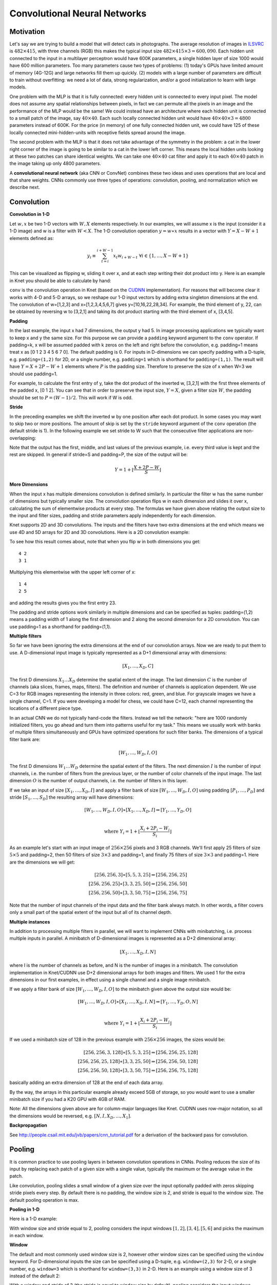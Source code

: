 *****************************
Convolutional Neural Networks
*****************************


Motivation
----------

.. _ILSVRC: http://www.image-net.org/challenges/LSVRC/2014

Let's say we are trying to build a model that will detect cats in
photographs.  The average resolution of images in ILSVRC_ is
:math:`482\times 415`, with three channels (RGB) this makes the
typical input size :math:`482\times 415\times 3=600,090`.  Each hidden
unit connected to the input in a multilayer perceptron would have 600K
parameters, a single hidden layer of size 1000 would have 600 million
parameters.  Too many parameters cause two types of problems: (1)
today's GPUs have limited amount of memory (4G-12G) and large networks
fill them up quickly.  (2) models with a large number of parameters
are difficult to train without overfitting: we need a lot of data,
strong regularization, and/or a good initialization to learn with
large models.

One problem with the MLP is that it is fully connected: every hidden
unit is connected to every input pixel.  The model does not assume any
spatial relationships between pixels, in fact we can permute all the
pixels in an image and the performance of the MLP would be the same!
We could instead have an architecture where each hidden unit is
connected to a small patch of the image, say :math:`40\times 40`.
Each such locally connected hidden unit would have :math:`40\times
40\times 3=4800` parameters instead of 600K.  For the price (in
memory) of one fully connected hidden unit, we could have 125 of these
locally connected mini-hidden-units with receptive fields spread
around the image.

The second problem with the MLP is that it does not take advantage of
the symmetry in the problem: a cat in the lower right corner of the
image is going to be similar to a cat in the lower left corner.  This
means the local hidden units looking at these two patches can share
identical weights.  We can take one :math:`40\times 40` cat filter and
apply it to each :math:`40\times 40` patch in the image taking up only
4800 parameters.

.. TODO: add a picture of local vs fully connected.

A **convolutional neural network** (aka CNN or ConvNet) combines these
two ideas and uses operations that are local and that share weights.
CNNs commonly use three types of operations: convolution, pooling, and
normalization which we describe next.


Convolution
-----------

**Convolution in 1-D**

Let :math:`w, x` be two 1-D vectors with :math:`W, X` elements
respectively.  In our examples, we will assume x is the input
(consider it a 1-D image) and w is a filter with :math:`W<X`.  The 1-D
convolution operation :math:`y=w\ast x` results in a vector with
:math:`Y=X-W+1` elements defined as:

.. math::

   y_i \equiv \sum_{t=i}^{i+W-1} x_t w_{i+W-t} \,\,\forall i\in\{1,\ldots,X-W+1\}

This can be visualized as flipping w, sliding it over x, and at each
step writing their dot product into y.  Here is an example in Knet you
should be able to calculate by hand:

.. doctest::

   @knet function convtest1(x)
       w = par(init=reshape([1.0,2.0,3.0], (3,1,1,1)))
       y = conv(w, x)
       return y
   end
   julia> f = compile(:convtest1);
   julia> x = reshape([1.0:7.0...], (7,1,1,1))
   7x1x1x1 Array{Float64,4}: [1,2,3,4,5,6,7]
   julia> y = forw(f,x)
   5x1x1x1 Array{Float64,4}: [10,16,22,28,34]

.. _CUDNN: https://developer.nvidia.com/cudnn

``conv`` is the convolution operation in Knet (based on the CUDNN_
implementation).  For reasons that will become clear it works with 4-D
and 5-D arrays, so we reshape our 1-D input vectors by adding extra
singleton dimensions at the end.  The convolution of w=[1,2,3] and
x=[1,2,3,4,5,6,7] gives y=[10,16,22,28,34].  For example, the third
element of y, 22, can be obtained by reversing w to [3,2,1] and taking
its dot product starting with the third element of x, [3,4,5].


**Padding**

In the last example, the input x had 7 dimensions, the output y had 5.
In image processing applications we typically want to keep x and y the
same size.  For this purpose we can provide a ``padding`` keyword
argument to the ``conv`` operator.  If padding=k, x will be assumed
padded with k zeros on the left and right before the convolution,
e.g. padding=1 means treat x as [0 1 2 3 4 5 6 7 0].  The default
padding is 0.  For inputs in D-dimensions we can specify padding with
a D-tuple, e.g. ``padding=(1,2)`` for 2D, or a single number,
e.g. ``padding=1`` which is shorthand for ``padding=(1,1)``.  The
result will have :math:`Y=X+2P-W+1` elements where :math:`P` is the
padding size.  Therefore to preserve the size of x when W=3 we should
use padding=1.


.. doctest::

   @knet function convtest2(x)
       w = par(init=reshape([1.0,2.0,3.0], (3,1,1,1)))
       y = conv(w, x; padding=(1,0))
       return y
   end
   julia> f = compile(:convtest2);
   julia> y = forw(f,x)
   7x1x1x1 Array{Float64,4}: [4,10,16,22,28,34,32]

.. TODO: implement actual 1-D convolution.

For example, to calculate the first entry of y, take the dot product
of the inverted w, [3,2,1] with the first three elements of the padded
x, [0 1 2].  You can see that in order to preserve the input size,
:math:`Y=X`, given a filter size :math:`W`, the padding should be set
to :math:`P=(W-1)/2`.  This will work if W is odd.

**Stride**

In the preceding examples we shift the inverted w by one position
after each dot product.  In some cases you may want to skip two or
more positions.  The amount of skip is set by the ``stride`` keyword
argument of the ``conv`` operation (the default stride is 1).  In the
following example we set stride to W such that the consecutive filter
applications are non-overlapping:

.. doctest::

   @knet function convtest3(x)
       w = par(init=reshape([1.0,2.0,3.0], (3,1,1,1)))
       y = conv(w, x; padding=(1,0), stride=3)
       return y
   end
   julia> f = compile(:convtest3);
   julia> y = forw(f,x)
   3x1x1x1 Array{Float64,4}: [4,22,32]

Note that the output has the first, middle, and last values of the
previous example, i.e. every third value is kept and the rest are
skipped.  In general if stride=S and padding=P, the size of the output
will be:

.. math::

   Y = 1 + \left\lfloor\frac{X+2P-W}{S}\right\rfloor


.. TODO: mode is not very useful and is not supported by cpu, at some
.. point add it to the documentation.

**More Dimensions**

When the input x has multiple dimensions convolution is defined
similarly.  In particular the filter w has the same number of
dimensions but typically smaller size.  The convolution operation
flips w in each dimension and slides it over x, calculating the sum of
elementwise products at every step.  The formulas we have given above
relating the output size to the input and filter sizes, padding and
stride parameters apply independently for each dimension.

Knet supports 2D and 3D convolutions.  The inputs and the filters have
two extra dimensions at the end which means we use 4D and 5D arrays
for 2D and 3D convolutions.  Here is a 2D convolution example:

.. doctest::

   @knet function convtest4(x)
       w = par(init=reshape([1.0:4.0...], (2,2,1,1)))
       y = conv(w, x)
       return y
   end
   julia> f = compile(:convtest4);
   julia> x = reshape([1.0:9.0...], (3,3,1,1));
   julia> y = forw(f,x);
   julia> x
   3x3x1x1 Array{Float64,4}:
   [:, :, 1, 1] =
    1.0  4.0  7.0
    2.0  5.0  8.0
    3.0  6.0  9.0
   julia> get(f,:w)
   2x2x1x1 Array{Float64,4}:
   [:, :, 1, 1] =
    1.0  3.0
    2.0  4.0
   julia> y
   2x2x1x1 CudaArray{Float64,4}:
   [:, :, 1, 1] =
    23.0  53.0
    33.0  63.0

To see how this result comes about, note that when you flip w in both
dimensions you get::

   4 2
   3 1

Multiplying this elementwise with the upper left corner of x::

   1 4
   2 5

and adding the results gives you the first entry 23.

The padding and stride options work similarly in multiple dimensions
and can be specified as tuples: padding=(1,2) means a padding width of
1 along the first dimension and 2 along the second dimension for a 2D
convolution.  You can use padding=1 as a shorthand for padding=(1,1).

**Multiple filters**

So far we have been ignoring the extra dimensions at the end of our
convolution arrays.  Now we are ready to put them to use.  A
D-dimensional input image is typically represented as a D+1
dimensional array with dimensions:

.. math::

   [ X_1, \ldots, X_D, C ]

The first D dimensions :math:`X_1\ldots X_D` determine the spatial
extent of the image.  The last dimension :math:`C` is the number of
channels (aka slices, frames, maps, filters).  The definition and
number of channels is application dependent.  We use C=3 for RGB
images representing the intensity in three colors: red, green, and
blue.  For grayscale images we have a single channel, C=1.  If you
were developing a model for chess, we could have C=12, each channel
representing the locations of a different piece type.

In an actual CNN we do not typically hand-code the filters.  Instead
we tell the network: "here are 1000 randomly initialized filters, you
go ahead and turn them into patterns useful for my task."  This means
we usually work with banks of multiple filters simultaneously and GPUs
have optimized operations for such filter banks.  The dimensions of a
typical filter bank are:

.. math::

   [ W_1, \ldots, W_D, I, O ]

The first D dimensions :math:`W_1\ldots W_D` determine the spatial
extent of the filters.  The next dimension :math:`I` is the number of
input channels, i.e. the number of filters from the previous layer, or
the number of color channels of the input image.  The last dimension
:math:`O` is the number of output channels, i.e. the number of filters
in this layer.

If we take an input of size :math:`[X_1,\ldots, X_D,I]` and apply a
filter bank of size :math:`[W_1,\ldots,W_D,I,O]` using padding
:math:`[P_1,\ldots,P_D]` and stride :math:`[S_1,\ldots,S_D]` the
resulting array will have dimensions:

.. math::

   [ W_1, \ldots, W_D, I, O ] \ast [ X_1, \ldots, X_D, I ] 
   \Rightarrow [ Y_1, \ldots, Y_D, O ] \\

   \mbox{where } Y_i = 1 + \left\lfloor\frac{X_i+2P_i-W_i}{S_i}\right\rfloor

As an example let's start with an input image of :math:`256\times 256`
pixels and 3 RGB channels.  We'll first apply 25 filters of size
:math:`5\times 5` and padding=2, then 50 filters of size
:math:`3\times 3` and padding=1, and finally 75 filters of size
:math:`3\times 3` and padding=1.  Here are the dimensions we will get:

.. math::

   [ 256, 256, 3 ] \ast [ 5, 5, 3, 25 ] \Rightarrow [ 256, 256, 25 ] \\
   [ 256, 256, 25] \ast [ 3, 3, 25,50 ] \Rightarrow [ 256, 256, 50 ] \\
   [ 256, 256, 50] \ast [ 3, 3, 50,75 ] \Rightarrow [ 256, 256, 75 ]

Note that the number of input channels of the input data and the
filter bank always match.  In other words, a filter covers only a
small part of the spatial extent of the input but all of its channel
depth.

**Multiple instances**

In addition to processing multiple filters in parallel, we will want
to implement CNNs with minibatching, i.e. process multiple inputs in
parallel.  A minibatch of D-dimensional images is represented as a D+2
dimensional array:

.. math::

   [ X_1, \ldots, X_D, I, N ]

where I is the number of channels as before, and N is the number of
images in a minibatch.  The convolution implementation in Knet/CUDNN
use D+2 dimensional arrays for both images and filters.  We used 1 for
the extra dimensions in our first examples, in effect using a single
channel and a single image minibatch.  

If we apply a filter bank of size :math:`[W_1, \ldots, W_D, I, O]` to
the minibatch given above the output size would be:

.. math::

   [ W_1, \ldots, W_D, I, O ] \ast [ X_1, \ldots, X_D, I, N ] 
   \Rightarrow [ Y_1, \ldots, Y_D, O, N ] \\

   \mbox{where } Y_i = 1 + \left\lfloor\frac{X_i+2P_i-W_i}{S_i}\right\rfloor

If we used a minibatch size of 128 in the previous example with
:math:`256\times 256` images, the sizes would be:

.. math::

   [ 256, 256, 3, 128 ] \ast [ 5, 5, 3, 25 ] \Rightarrow [ 256, 256, 25, 128 ] \\
   [ 256, 256, 25, 128] \ast [ 3, 3, 25,50 ] \Rightarrow [ 256, 256, 50, 128 ] \\
   [ 256, 256, 50, 128] \ast [ 3, 3, 50,75 ] \Rightarrow [ 256, 256, 75, 128 ]

basically adding an extra dimension of 128 at the end of each data
array.  

By the way, the arrays in this particular example already exceed 5GB
of storage, so you would want to use a smaller minibatch size if you
had a K20 GPU with 4GB of RAM.

Note: All the dimensions given above are for column-major languages
like Knet.  CUDNN uses row-major notation, so all the dimensions
would be reversed, e.g. :math:`[N,I,X_D,\ldots,X_1]`.

**Backpropagation**

See http://people.csail.mit.edu/jvb/papers/cnn_tutorial.pdf for a
derivation of the backward pass for convolution.

.. TODO: summarize the derivative, maybe using 1D.

Pooling
-------

It is common practice to use pooling layers in between convolution
operations in CNNs.  Pooling reduces the size of its input by
replacing each patch of a given size with a single value, typically
the maximum or the average value in the patch.

Like convolution, pooling slides a small window of a given size over
the input optionally padded with zeros skipping stride pixels every
step.  By default there is no padding, the window size is 2, and
stride is equal to the window size.  The default pooling operation is
max.

**Pooling in 1-D**

Here is a 1-D example:

.. doctest::

   @knet function pooltest1(x)
       y = pool(x)
       return y
   end
   julia> f = compile(:pooltest1)
   julia> x = reshape([1.0:6.0...], (6,1,1,1))
   6x1x1x1 Array{Float64,4}: [1,2,3,4,5,6]
   julia> forw(f,x)
   3x1x1x1 CudaArray{Float64,4}: [2,4,6]

With window size and stride equal to 2, pooling considers the input
windows :math:`[1,2], [3,4], [5,6]` and picks the maximum in each
window.  

**Window**

The default and most commonly used window size is 2, however other
window sizes can be specified using the ``window`` keyword.  For
D-dimensional inputs the size can be specified using a D-tuple,
e.g. ``window=(2,3)`` for 2-D, or a single number, e.g. ``window=3``
which is shorthand for ``window=(3,3)`` in 2-D.  Here is an example
using a window size of 3 instead of the default 2:

.. doctest::

   @knet function pooltest2(x)
       y = pool(x; window=3)
       return y
   end
   julia> f = compile(:pooltest1)
   julia> x = reshape([1.0:6.0...], (6,1,1,1))
   6x1x1x1 Array{Float64,4}: [1,2,3,4,5,6]
   julia> forw(f,x)
   3x1x1x1 CudaArray{Float64,4}: [3,6]

With a window and stride of 3 (the stride is equal to window size by
default), pooling considers the input windows :math:`[1,2,3],[4,5,6]`,
and writes the maximum of each window to the output.  If the input
size is :math:`X`, and stride is equal to the window size :math:`W`,
the output will have :math:`Y=\lceil X/W\rceil` elements.

**Padding**

The amount of zero padding is specified using the ``padding`` keyword
argument just like convolution.  Padding is 0 by default.  For
D-dimensional inputs padding can be specified as a tuple such as
``padding=(1,2)``, or a single number ``padding=1`` which is shorthand
for ``padding=(1,1)`` in 2-D.  Here is a 1-D example:

.. doctest::

   @knet function pooltest3(x)
       y = pool(x; padding=(1,0))
       return y
   end
   julia> f = compile(:pooltest3)
   julia> x = reshape([1.0:6.0...], (6,1,1,1))
   6x1x1x1 Array{Float64,4}: [1,2,3,4,5,6]
   julia> forw(f,x)
   3x1x1x1 CudaArray{Float64,4}: [1,3,5,6]

In this example, window=stride=2 by default and the padding size is 1,
so the input is treated as :math:`[0,1,2,3,4,5,6,0]` and split into
windows of :math:`[0,1],[2,3],[4,5],[6,0]` and the maximum of each
window is written to the output.

With padding size :math:`P`, if the input size is :math:`X`, and
stride is equal to the window size :math:`W`, the output will have
:math:`Y=\lceil (X+2P)/W\rceil` elements.

**Stride**

The pooling stride is equal to the window size by default (as opposed
to the convolution case, where it is 1 by default).  This is most
common in practice but other strides can be specified using
tuples e.g. ``stride=(1,2)`` or numbers e.g. ``stride=1``.

.. TODO: fix infersize problem when stride != window.

In general, when we have an input of size :math:`X` and pool with
window size :math:`W`, padding :math:`P`, and stride :math:`S`, the
size of the output will be:

.. math::

   Y = 1 + \left\lceil\frac{X+2P-W}{S}\right\rceil

**Pooling operations**

There are three pooling operations defined by CUDNN used for
summarizing each window:

* ``CUDNN_POOLING_MAX``
* ``CUDNN_POOLING_AVERAGE_COUNT_INCLUDE_PADDING``
* ``CUDNN_POOLING_AVERAGE_COUNT_EXCLUDE_PADDING``

These options can be specified as the value of the ``mode`` keyword
argument to the ``pool`` operation.  The default is
``CUDNN_POOLING_MAX`` which we have been using so far.  The last two
compute averages, and differ in whether to include or exclude the
padding zeros in these averages.  For example, with input
:math:`x=[1,2,3,4,5,6]`, ``window=stride=2``, and ``padding=1`` we
have the following outputs with the three options::

  mode=CUDNN_POOLING_MAX => [1,3,5,6]
  mode=CUDNN_POOLING_AVERAGE_COUNT_INCLUDE_PADDING => [0.5, 2.5, 4.5, 3.0]
  mode=CUDNN_POOLING_AVERAGE_COUNT_EXCLUDE_PADDING => [1.0, 2.5, 4.5, 6.0]

**More Dimensions**

D-dimensional inputs are pooled with D-dimensional windows, the size
of each output dimension given by the 1-D formulas above.  Here is a
2-D example with default options, i.e. window=stride=(2,2),
padding=(0,0), mode=max::

   @knet function pooltest1(x)
       y = pool(x)
       return y
   end
   julia> f = compile(:pooltest1)
   julia> x = reshape([1.0:16.0...], (4,4,1,1))
   4x4x1x1 Array{Float64,4}:
   [:, :, 1, 1] =
    1.0  5.0   9.0  13.0
    2.0  6.0  10.0  14.0
    3.0  7.0  11.0  15.0
    4.0  8.0  12.0  16.0
   julia> forw(f,x)
   2x2x1x1 CudaArray{Float64,4}:
   [:, :, 1, 1] =
    6.0  14.0
    8.0  16.0


**Multiple channels and instances**

As we saw in convolution, each data array has two extra dimensions in
addition to the spatial dimensions: :math:`[ X_1, \ldots, X_D, I, N ]`
where :math:`I` is the number of channels and :math:`N` is the number
of instances in a minibatch.  

When the number of channels is greater than 1, the pooling operation
is performed independently on each channel, e.g. for each patch, the
maximum/average in each channel is computed independently and copied
to the output.  Here is an example with two channels::

  @knet function pooltest1(x)
      y = pool(x)
      return y
  end
  julia> f = compile(:pooltest1)
  julia> x = rand(4,4,2,1)
  4x4x2x1 Array{Float64,4}:
  [:, :, 1, 1] =
   0.0235776   0.470246  0.829754  0.164617
   0.375611    0.884792  0.561758  0.955467
   0.00740115  0.76617   0.674633  0.480402
   0.979588    0.949825  0.449385  0.956657
  [:, :, 2, 1] =
   0.254501  0.0930295  0.640946  0.270479
   0.422195  0.0399775  0.387326  0.234855
   0.102558  0.589408   0.69867   0.498438
   0.823076  0.797679   0.695289  0.888321
  julia> forw(f,x)
  2x2x2x1 CudaArray{Float64,4}:
  [:, :, 1, 1] =
   0.884792  0.955467
   0.979588  0.956657
  [:, :, 2, 1] =
   0.422195  0.640946
   0.823076  0.888321

When the number of instances is greater than 1, i.e. we are using
minibatches, the pooling operation similarly runs in parallel on all
the instances::

  julia> x = rand(4,4,1,2)
  4x4x1x2 Array{Float64,4}:
  [:, :, 1, 1] =
   0.664524  0.581233   0.949937  0.563411
   0.760211  0.714199   0.985956  0.478583
   0.190559  0.682141   0.43941   0.682127
   0.701371  0.0159724  0.28857   0.166187

  [:, :, 1, 2] =
   0.637187  0.279795  0.0336316  0.233479
   0.979812  0.910836  0.410312   0.94062 
   0.171724  0.388222  0.597548   0.817148
   0.41193   0.864101  0.178535   0.4956  

  julia> forw(f,x)
  2x2x1x2 CudaArray{Float64,4}:
  [:, :, 1, 1] =
   0.760211  0.985956
   0.701371  0.682127

  [:, :, 1, 2] =
   0.979812  0.94062 
   0.864101  0.817148


.. TODO: **Backpropagation**

Normalization
-------------

Draft...

Karpathy says: "Many types of normalization layers have been proposed
for use in ConvNet architectures, sometimes with the intentions of
implementing inhibition schemes observed in the biological
brain. However, these layers have recently fallen out of favor because
in practice their contribution has been shown to be minimal, if any."
(http://cs231n.github.io/convolutional-networks/#norm)  Batch
normalization may be an exception, as it is used in modern
architectures.

Here are some references for normalization operations:

Implementations:

* Alex Krizhevsky's cuda-convnet library API. (https://code.google.com/archive/p/cuda-convnet/wikis/LayerParams.wiki#Local_response_normalization_layer_(same_map))
* http://caffe.berkeleyvision.org/tutorial/layers.html
* http://lasagne.readthedocs.org/en/latest/modules/layers/normalization.html

Divisive normalisation (DivN):

* S. Lyu and E. Simoncelli. Nonlinear image representation
  using divisive normalization. In CVPR, pages 1–8, 2008.

Local contrast normalization (LCN):

* N. Pinto, D. D. Cox, and J. J. DiCarlo. Why is real-world visual
  object recognition hard? PLoS Computational Biology,
  4(1), 2008.
* Jarrett, Kevin, et al. "What is the best multi-stage architecture
  for object recognition?." Computer Vision, 2009 IEEE 12th
  International Conference
  on. IEEE, 2009. (http://yann.lecun.com/exdb/publis/pdf/jarrett-iccv-09.pdf)

Local response normalization (LRN):

* Krizhevsky, Alex, Ilya Sutskever, and Geoffrey E. Hinton. "Imagenet
  classification with deep convolutional neural networks." Advances in
  neural information processing systems. 2012. 
  (http://machinelearning.wustl.edu/mlpapers/paper_files/NIPS2012_0534.pdf)

Batch Normalization:

* Ioffe, Sergey, and Christian Szegedy. "Batch normalization:
  Accelerating deep network training by reducing internal covariate
  shift." arXiv preprint arXiv:1502.03167 (2015). (http://arxiv.org/abs/1502.03167/)

.. TODO: LCN, LRN, DivN, BatchNormalization, Inception?


Architectures
-------------

TODO...

Exercises
---------

* Design a filter that shifts a given image one pixel to right.
* Design an image filter that has 0 output in regions of uniform
  color, but nonzero output at edges where the color changes.
* If your input consisted of two consecutive frames of video, how
  would you detect motion using convolution?
* Can you implement matrix-vector multiplication in terms of convolution?
  How about matrix-matrix multiplication?  Do you need reshape operations?  
* Can you implement convolution in terms of matrix multiplication?
* Can you implement elementwise broadcasting multiplication in terms
  of convolution?

References
----------

* Some of this was based on notes from: http://cs231n.github.io/convolutional-networks
* For derivatives see: http://people.csail.mit.edu/jvb/papers/cnn_tutorial.pdf
* The CUDNN manual has more details about the implementation: https://developer.nvidia.com/cudnn
* http://deeplearning.net/tutorial/lenet.html
* http://www.denizyuret.com/2014/04/on-emergence-of-visual-cortex-receptive.html
* http://neuralnetworksanddeeplearning.com/chap6.html
* http://www.deeplearningbook.org/contents/convnets.html
* http://ufldl.stanford.edu/tutorial/supervised/FeatureExtractionUsingConvolution
* http://ufldl.stanford.edu/tutorial/supervised/Pooling
* http://ufldl.stanford.edu/tutorial/supervised/ConvolutionalNeuralNetwork

.. TODO: mention the main motivation behind cnns, the visual cortex story.

.. TODO: separate programming examples from math?


.. TODO: add references at the end of each section.

.. discuss efficiency, reducing parameters reduces learning complexity
.. even though mlp is universal, learning weights for a cat-recognizer
.. would end up repeating weights.

.. karpathy says fully connected would have too many params and that
.. would lead to overfitting.  I think the problem is not overfitting,
.. an architecture that does the same job with fewer parameters can
.. learn from fewer examples and generalize better.  It would be a
.. better prior.  Maybe that is overfitting.  Can we do a simple
.. example with polynomials?  Theory from Bayes or SLT?

.. If detecting a horizontal edge is important at some location in the
.. image, it should intuitively be useful at some other location as
.. well due to the translationally-invariant structure of
.. images. There is therefore no need to relearn to detect a
.. horizontal edge at every one of the 55*55 distinct locations in the
.. Conv layer output volume.

.. TODO: theory lectures on Bayes (MacKay 21), SLT (PAC, VC dims), Regret
.. (Shalev-Schwartz), mistake bounds (perceptron).

.. the neurons in a layer will only be connected to a small region of
.. the layer before it, instead of all of the neurons in a
.. fully-connected manner.

.. Every filter is small spatially (along width and height), but
.. extends through the full depth of the input volume.

.. karpathy calls the 3rd dimension "depth".  This is a mistake, it
.. will get confusing when we get to 3D convolution.  It is better to
.. call this dimension "channels" or "filters" or "slices".

.. two explanations: the "each neuron connected to a small region" vs
.. convolution as a filter that scans the image.  The first ignores
.. the fact that the neurons also share weights.  Filter is better.
.. Still maybe give both pictures, the matrix/filter picture and the
.. neural network picture.  Here is a quote for correspondence:

.. Every entry in the output volume can thus also be interpreted as an
.. output of a neuron that looks at only a small region in the input
.. and shares parameters with neurons in the same activation map
.. (since these numbers all result from applying the same filter).

.. talking about 3D instead of 4D ignoring the minibatching at first
.. is better?  But the conv weights still have to be 4D.  Still, the
.. volume of activations is a nice picture.

.. talk about (1) dimensions thru ops, and (2) hyperparameters of
.. ops. (3) connectivities.

.. Do we describe backprop? for conv, pool, normalization?
.. The backward pass for a convolution operation (for both the data
.. and the weights) is also a convolution (but with spatially-flipped
.. filters). This is easy to derive in the 1-dimensional case with a
.. toy example (not expanded on for now).


.. hyperparameters control the size of the output volume: the depth,
.. stride and zero-padding.

.. We will refer to a set of neurons that are all looking at the same
.. region of the input as a depth column.

.. It is also nice to give 1D convolution examples.


.. normalization?  karpathy says they have fallen out of favor?  For
.. various types of normalizations, see the discussion in Alex
.. Krizhevsky's cuda-convnet library API.


.. add knet examples to this and other sections.

.. .. during backpropagation, every neuron in the volume will compute the
.. .. gradient for its weights, but these gradients will be added up
.. .. across each depth slice and only update a single set of weights per
.. .. slice.

.. .. kernel is another name for filter?

.. .. nice im2col explanation and conv demo, missing backprop example.

.. .. also expressing certain outputs with regular matmul with the
.. .. correct indexing is useful.

.. .. It is worth noting that there are only two commonly seen variations
.. .. of the max pooling layer found in practice: A pooling layer with
.. .. F=3,S=2F=3,S=2 (also called overlapping pooling), and more commonly
.. .. F=2,S=2F=2,S=2. Pooling sizes with larger receptive fields are too
.. .. destructive.

.. ..  In addition to max pooling, the pooling units can also perform
.. .. other functions, such as average pooling or even L2-norm
.. .. pooling. Average pooling was often used historically but has
.. .. recently fallen out of favor compared to the max pooling operation,
.. .. which has been shown to work better in practice.

.. .. Pooling: Notice that the volume depth is preserved.

.. .. backprop for max pooling is easy, got to keep track of where max
.. .. is. what to do if more than one max?

.. .. Recent developments.

.. Fractional Max-Pooling suggests a method for performing the pooling
.. operation with filters smaller than 2x2. This is done by randomly
.. generating pooling regions with a combination of 1x1, 1x2, 2x1 or 2x2
.. filters to tile the input activation map. The grids are generated
.. randomly on each forward pass, and at test time the predictions can be
.. averaged across several grids.
.. Striving for Simplicity: The All Convolutional Net proposes to discard
.. the pooling layer in favor of architecture that only consists of
.. repeated CONV layers. To reduce the size of the representation they
.. suggest using larger stride in CONV layer once in a while.
.. Due to the aggressive reduction in the size of the representation
.. (which is helpful only for smaller datasets to control overfitting),
.. the trend in the literature is towards discarding the pooling layer in
.. modern ConvNets.

.. It is worth noting that the only difference between FC and CONV
.. layers is that the neurons in the CONV layer are connected only to
.. a local region in the input, and that many of the neurons in a CONV
.. volume share parameters. 

.. fc->conv and conv->fc is interesting.
.. fc->conv has the advantage of using the whole net as a local filter
.. on a larger image!

.. Evaluating the original ConvNet (with FC layers) independently
.. across 224x224 crops of the 384x384 image in strides of 32 pixels
.. gives an identical result to forwarding the converted ConvNet one
.. time.

.. Another trick:
.. Lastly, what if we wanted to efficiently apply the original ConvNet
.. over the image but at a stride smaller than 32 pixels? We could
.. achieve this with multiple forward passes. For example, note that
.. if we wanted to use a stride of 16 pixels we could do so by
.. combining the volumes received by forwarding the converted ConvNet
.. twice: First over the original image and second over the image but
.. with the image shifted spatially by 16 pixels along both width and
.. height.

.. TODO: Inception module?

.. TODO: Batch normalization?

.. TODO: overfitting lecture: model size, early stop, good init,
.. regularization, bayes, dropout... need some theory.

.. TODO: optimization lecture: adam, rmsprop, adagrad... need some
.. theory.

.. TODO: knet and exercises.
